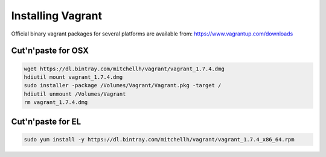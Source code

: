 Installing Vagrant
==================

Official binary vagrant packages for several platforms are available from:
https://www.vagrantup.com/downloads

Cut'n'paste for OSX
-------------------
.. code-block:: sh

    wget https://dl.bintray.com/mitchellh/vagrant/vagrant_1.7.4.dmg
    hdiutil mount vagrant_1.7.4.dmg
    sudo installer -package /Volumes/Vagrant/Vagrant.pkg -target /
    hdiutil unmount /Volumes/Vagrant
    rm vagrant_1.7.4.dmg

Cut'n'paste for EL
------------------

.. code-block:: sh

    sudo yum install -y https://dl.bintray.com/mitchellh/vagrant/vagrant_1.7.4_x86_64.rpm
